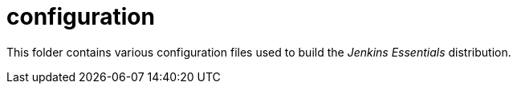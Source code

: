 = configuration

This folder contains various configuration files used to build the _Jenkins Essentials_ distribution.
